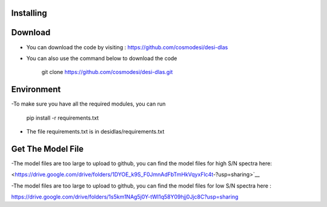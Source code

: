 Installing
------

Download
------

- You can download the code by visiting : https://github.com/cosmodesi/desi-dlas
- You can also use the command below to download the code

   .. code:: bash
   git clone https://github.com/cosmodesi/desi-dlas.git
   
Environment
------
-To make sure you have all the required modules, you can run 

   .. code:: bash
   pip install -r requirements.txt
   
- The file requirements.txt is in desidlas/requirements.txt

Get The Model File
------
-The model files are too large to upload to github, you can find the model files for high S/N spectra here:

<https://drive.google.com/drive/folders/1DYOE_k9S_F0JmnAdFbTmHkVqyxFlc4t-?usp=sharing>`__

-The model files are too large to upload to github, you can find the model files for low S/N spectra here : 

https://drive.google.com/drive/folders/1s5km1NAg5j0Y-tWI1q58Y09hjj0Jjc8C?usp=sharing

